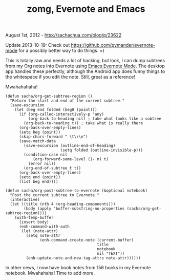 #+TITLE: zomg, Evernote and Emacs

August 1st, 2012 -
[[http://sachachua.com/blog/p/23622][http://sachachua.com/blog/p/23622]]

Update 2013-10-19: Check out
[[https://github.com/pymander/evernote-mode][https://github.com/pymander/evernote-mode]]
for a possibly better way to do things. =)

This is totally raw and needs a lot of hacking, but look, I can dump
subtrees from my Org notes into Evernote using
[[http://code.google.com/p/emacs-evernote-mode/][Emacs Evernote Mode]].
The desktop app handles these perfectly, although the Android app does
funny things to the whitespace if you edit the note. Still, great as a
reference!

Mwahahahaha!

#+BEGIN_EXAMPLE
    (defun sacha/org-get-subtree-region ()
      "Return the start and end of the current subtree."
      (save-excursion
        (let (beg end folded (beg0 (point)))
          (if (org-called-interactively-p 'any)
              (org-back-to-heading nil) ; take what looks like a subtree
            (org-back-to-heading t)) ; take what is really there
          (org-back-over-empty-lines)
          (setq beg (point))
          (skip-chars-forward " \t\r\n")
          (save-match-data
            (save-excursion (outline-end-of-heading)
                            (setq folded (outline-invisible-p)))
            (condition-case nil
                (org-forward-same-level (1- n) t)
              (error nil))
            (org-end-of-subtree t t))
          (org-back-over-empty-lines)
          (setq end (point))
          (list beg end))))

    (defun sacha/org-post-subtree-to-evernote (&optional notebook)
      "Post the current subtree to Evernote."
      (interactive)
      (let ((title (nth 4 (org-heading-components)))
            (body (apply 'buffer-substring-no-properties (sacha/org-get-subtree-region))))
        (with-temp-buffer
          (insert body)
          (enh-command-with-auth
           (let (note-attr)
             (setq note-attr
                   (enh-command-create-note (current-buffer)
                                            title
                                            notebook
                                            nil "TEXT"))
             (enh-update-note-and-new-tag-attrs note-attr))))))       
#+END_EXAMPLE

In other news, I now have book notes from 156 books in my Evernote
notebook. Mwahahaha! Time to add more.
